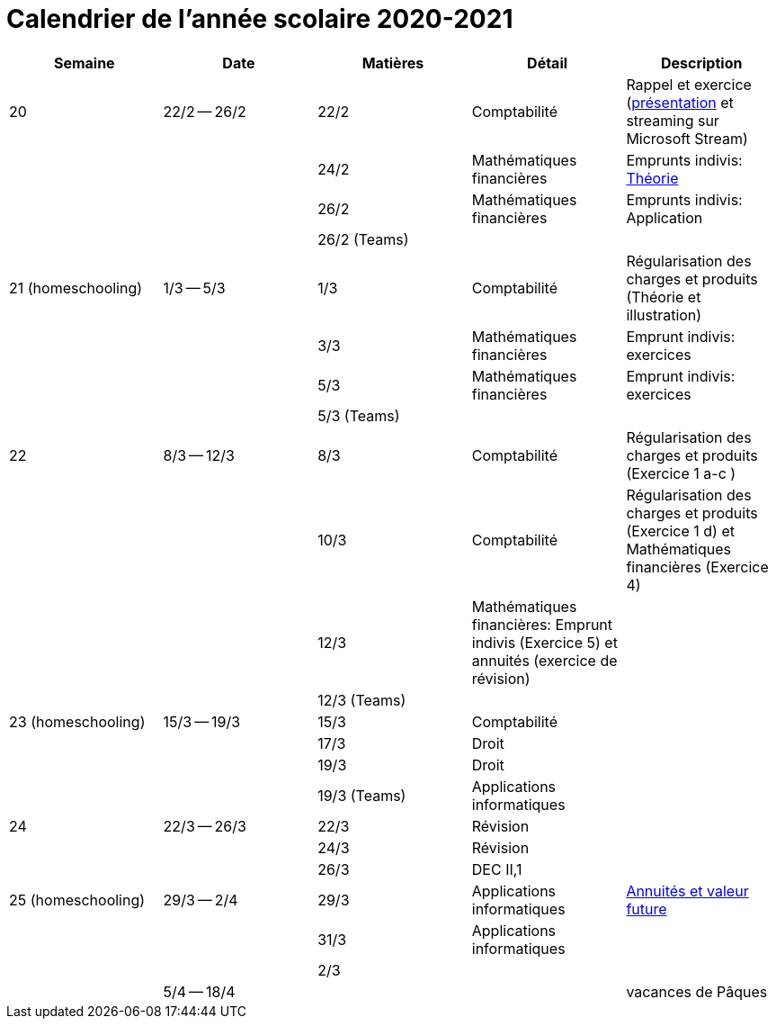 
= Calendrier de l'année scolaire 2020-2021




[cols="5*", options="header"] 
|===
|Semaine
|Date
|Matières
|Détail
|Description

| 20
| 22/2 -- 26/2
| 22/2
| Comptabilité
| Rappel et exercice (link:comptabilite-cours/34-Titres-CV.pdf[présentation] et streaming sur Microsoft Stream)

| 
| 
| 24/2
| Mathématiques financières
| Emprunts indivis: link:comptabilite-cours/35-MathFin-EmpruntIndivis.pdf[Théorie]

| 
| 
| 26/2
| Mathématiques financières
| Emprunts indivis: Application

| 
| 
| 26/2 (Teams)
| 
| 


| 21 (homeschooling)
| 1/3 -- 5/3
| 1/3
| Comptabilité
| Régularisation des charges et produits (Théorie et illustration)

| 
| 
| 3/3
| Mathématiques financières
| Emprunt indivis: exercices

| 
| 
| 5/3
| Mathématiques financières
| Emprunt indivis: exercices

| 
| 
| 5/3 (Teams)
| 
| 


| 22
| 8/3 -- 12/3
| 8/3
| Comptabilité
| Régularisation des charges et produits (Exercice 1 a-c )

| 
| 
| 10/3
| Comptabilité
| Régularisation des charges et produits (Exercice 1 d) et Mathématiques financières (Exercice 4)

| 
| 
| 12/3
| Mathématiques financières: Emprunt indivis (Exercice 5) et annuités (exercice de révision)
| 

| 
| 
| 12/3 (Teams)
| 
| 


| 23 (homeschooling)
| 15/3 -- 19/3
| 15/3
| Comptabilité
| 

| 
| 
| 17/3
| Droit
| 

| 
| 
| 19/3
| Droit
| 

| 
| 
| 19/3 (Teams)
| Applications informatiques
| 


| 24
| 22/3 -- 26/3
| 22/3
| Révision
| 

| 
| 
| 24/3
| Révision
| 

| 
| 
| 26/3
| DEC II,1
| 


| 25 (homeschooling)
| 29/3 -- 2/4
| 29/3
| Applications informatiques
| link:applicationeconomique/39-Annuites-Excel.xlsx[Annuités et valeur future]

| 
| 
| 31/3
| Applications informatiques
| 

| 
| 
| 2/3
| 
| 


| 
| 5/4 -- 18/4
| 
| 
| vacances de Pâques 




|===








